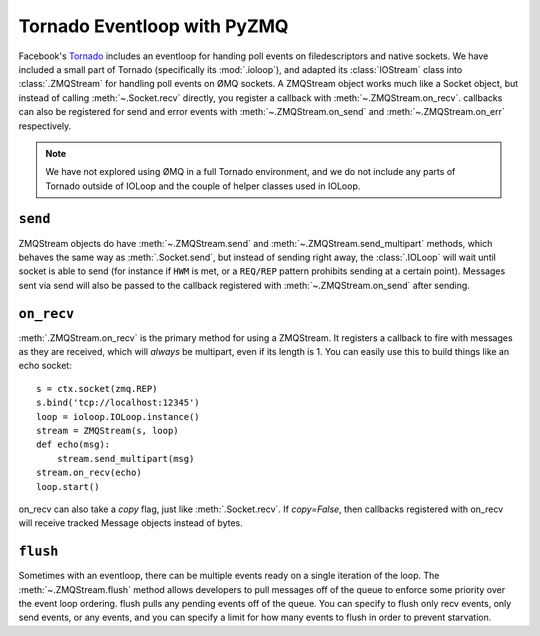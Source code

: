 .. PyZMQ eventloop doc, by Min Ragan-Kelley, 2011

.. _eventloop:

Tornado Eventloop with PyZMQ
============================

Facebook's `Tornado`_ includes an eventloop for handing poll events on filedescriptors and
native sockets. We have included a small part of Tornado (specifically its
:mod:`.ioloop`), and adapted its :class:`IOStream` class into :class:`.ZMQStream` for
handling poll events on ØMQ sockets. A ZMQStream object works much like a Socket object,
but instead of calling :meth:`~.Socket.recv` directly, you register a callback with
:meth:`~.ZMQStream.on_recv`. callbacks can also be registered for send and error events
with :meth:`~.ZMQStream.on_send` and :meth:`~.ZMQStream.on_err` respectively.

.. Note::

    We have not explored using ØMQ in a full Tornado environment, and we do not include
    any parts of Tornado outside of IOLoop and the couple of helper classes used in
    IOLoop.

``send``
--------

ZMQStream objects do have :meth:`~.ZMQStream.send` and :meth:`~.ZMQStream.send_multipart`
methods, which behaves the same way as :meth:`.Socket.send`, but instead of sending right
away, the :class:`.IOLoop` will wait until socket is able to send (for instance if ``HWM``
is met, or a ``REQ/REP`` pattern prohibits sending at a certain point). Messages sent via
send will also be passed to the callback registered with :meth:`~.ZMQStream.on_send` after
sending.

``on_recv``
-----------

:meth:`.ZMQStream.on_recv` is the primary method for using a ZMQStream. It registers a
callback to fire with messages as they are received, which will *always* be multipart,
even if its length is 1. You can easily use this to build things like an echo socket::

    s = ctx.socket(zmq.REP)
    s.bind('tcp://localhost:12345')
    loop = ioloop.IOLoop.instance()
    stream = ZMQStream(s, loop)
    def echo(msg):
        stream.send_multipart(msg)
    stream.on_recv(echo)
    loop.start()

on_recv can also take a `copy` flag, just like :meth:`.Socket.recv`. If `copy=False`, then
callbacks registered with on_recv will receive tracked Message objects instead of bytes.

``flush``
---------

Sometimes with an eventloop, there can be multiple events ready on a single iteration of
the loop. The :meth:`~.ZMQStream.flush` method allows developers to pull messages off of
the queue to enforce some priority over the event loop ordering. flush pulls any pending
events off of the queue. You can specify to flush only recv events, only send events, or
any events, and you can specify a limit for how many events to flush in order to prevent
starvation.

.. _Tornado: https://github.com/facebook/tornado